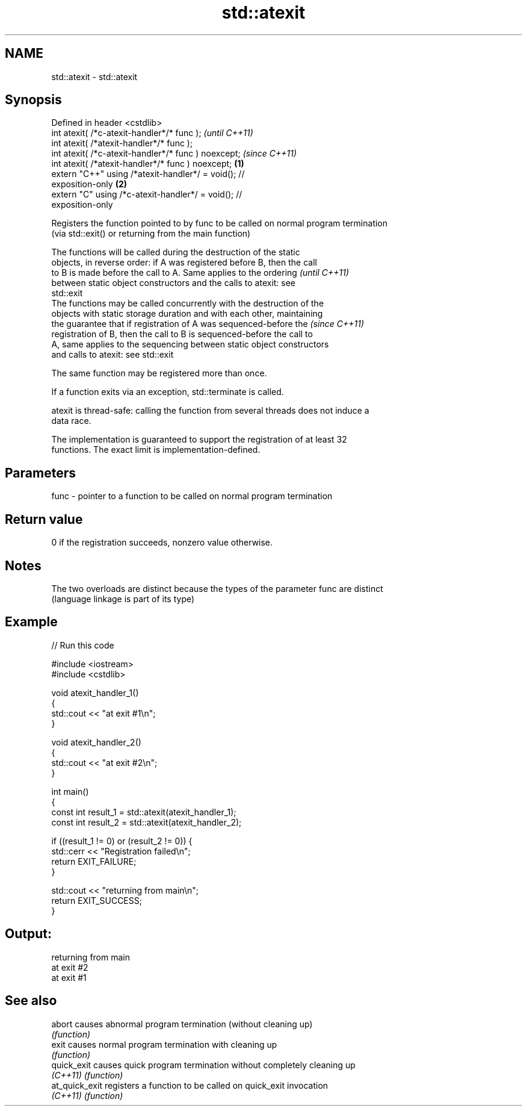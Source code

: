 .TH std::atexit 3 "2019.08.27" "http://cppreference.com" "C++ Standard Libary"
.SH NAME
std::atexit \- std::atexit

.SH Synopsis
   Defined in header <cstdlib>
   int atexit( /*c-atexit-handler*/* func );                              \fI(until C++11)\fP
   int atexit( /*atexit-handler*/* func );
   int atexit( /*c-atexit-handler*/* func ) noexcept;                     \fI(since C++11)\fP
   int atexit( /*atexit-handler*/* func ) noexcept;               \fB(1)\fP
   extern "C++" using /*atexit-handler*/ = void(); //
   exposition-only                                                    \fB(2)\fP
   extern "C" using /*c-atexit-handler*/ = void(); //
   exposition-only

   Registers the function pointed to by func to be called on normal program termination
   (via std::exit() or returning from the main function)

   The functions will be called during the destruction of the static
   objects, in reverse order: if A was registered before B, then the call
   to B is made before the call to A. Same applies to the ordering        \fI(until C++11)\fP
   between static object constructors and the calls to atexit: see
   std::exit
   The functions may be called concurrently with the destruction of the
   objects with static storage duration and with each other, maintaining
   the guarantee that if registration of A was sequenced-before the       \fI(since C++11)\fP
   registration of B, then the call to B is sequenced-before the call to
   A, same applies to the sequencing between static object constructors
   and calls to atexit: see std::exit

   The same function may be registered more than once.

   If a function exits via an exception, std::terminate is called.

   atexit is thread-safe: calling the function from several threads does not induce a
   data race.

   The implementation is guaranteed to support the registration of at least 32
   functions. The exact limit is implementation-defined.

.SH Parameters

   func - pointer to a function to be called on normal program termination

.SH Return value

   0 if the registration succeeds, nonzero value otherwise.

.SH Notes

   The two overloads are distinct because the types of the parameter func are distinct
   (language linkage is part of its type)

.SH Example

   
// Run this code

 #include <iostream>
 #include <cstdlib>

 void atexit_handler_1()
 {
     std::cout << "at exit #1\\n";
 }

 void atexit_handler_2()
 {
     std::cout << "at exit #2\\n";
 }

 int main()
 {
     const int result_1 = std::atexit(atexit_handler_1);
     const int result_2 = std::atexit(atexit_handler_2);

     if ((result_1 != 0) or (result_2 != 0)) {
         std::cerr << "Registration failed\\n";
         return EXIT_FAILURE;
     }

     std::cout << "returning from main\\n";
     return EXIT_SUCCESS;
 }

.SH Output:

 returning from main
 at exit #2
 at exit #1

.SH See also

   abort         causes abnormal program termination (without cleaning up)
                 \fI(function)\fP
   exit          causes normal program termination with cleaning up
                 \fI(function)\fP
   quick_exit    causes quick program termination without completely cleaning up
   \fI(C++11)\fP       \fI(function)\fP
   at_quick_exit registers a function to be called on quick_exit invocation
   \fI(C++11)\fP       \fI(function)\fP
